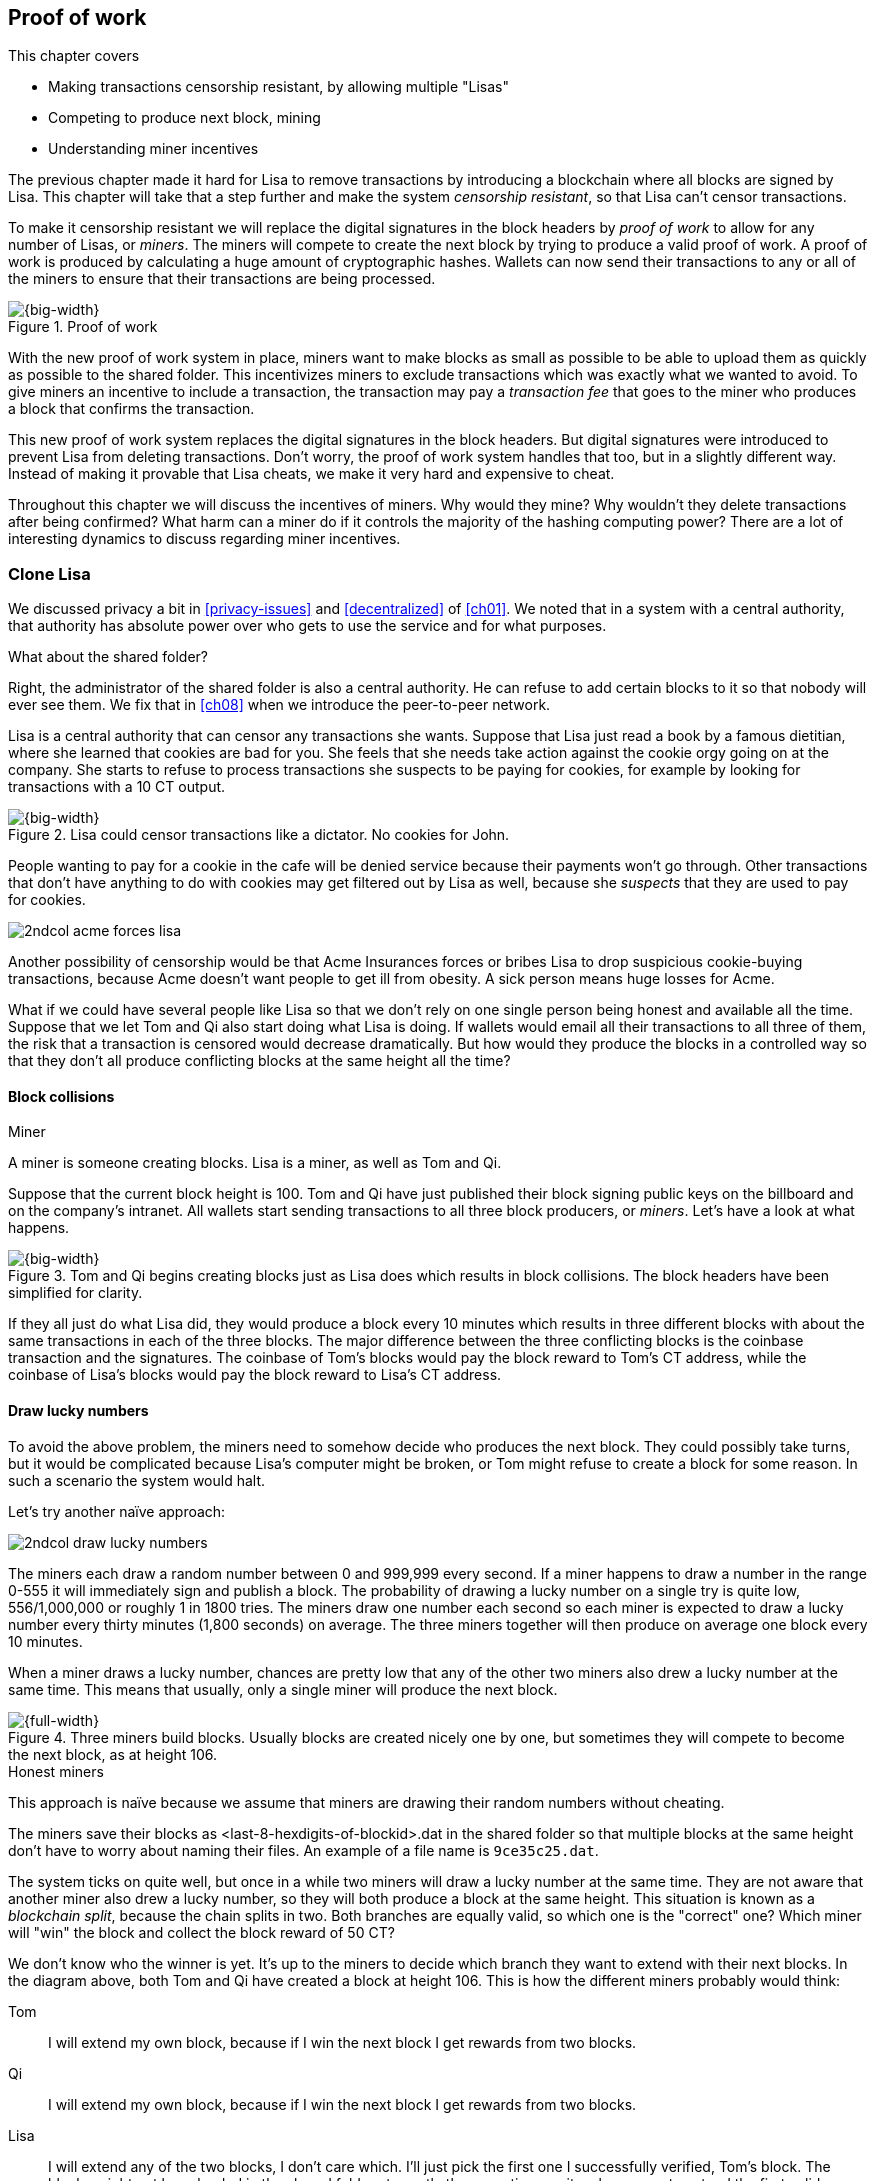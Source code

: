 [[ch07]]
== Proof of work
:imagedir: {baseimagedir}/ch07
This chapter covers

* Making transactions censorship resistant, by allowing multiple "Lisas"
* Competing to produce next block, mining
* Understanding miner incentives

The previous chapter made it hard for Lisa to remove transactions by
introducing a blockchain where all blocks are signed by Lisa. This
chapter will take that a step further and make the system _censorship
resistant_, so that Lisa can't censor transactions.

To make it censorship resistant we will replace the digital signatures
in the block headers by _proof of work_ to allow for any number of
Lisas, or _miners_. The miners will compete to create the next block
by trying to produce a valid proof of work. A proof of work is
produced by calculating a huge amount of cryptographic hashes. Wallets
can now send their transactions to any or all of the miners to ensure
that their transactions are being processed.

.Proof of work
image::{imagedir}/visual-toc-proof-of-work.svg[{big-width}]

With the new proof of work system in place, miners want to make blocks
as small as possible to be able to upload them as quickly as possible
to the shared folder. This incentivizes miners to exclude transactions
which was exactly what we wanted to avoid. To give miners an incentive
to include a transaction, the transaction may pay a _transaction fee_
that goes to the miner who produces a block that confirms the
transaction.

This new proof of work system replaces the digital signatures in the
block headers. But digital signatures were introduced to prevent Lisa
from deleting transactions. Don't worry, the proof of work system
handles that too, but in a slightly different way. Instead of making
it provable that Lisa cheats, we make it very hard and expensive to
cheat.

Throughout this chapter we will discuss the incentives of miners. Why
would they mine? Why wouldn't they delete transactions after being
confirmed? What harm can a miner do if it controls the majority of the
hashing computing power? There are a lot of interesting dynamics to
discuss regarding miner incentives.

=== Clone Lisa

We discussed privacy a bit in <<privacy-issues>> and <<decentralized>>
of <<ch01>>. We noted that in a system with a central authority, that
authority has absolute power over who gets to use the service and for
what purposes. 

[.gbinfo]
.What about the shared folder?
****
Right, the administrator of the shared folder is also a central
authority. He can refuse to add certain blocks to it so that nobody
will ever see them. We fix that in <<ch08>> when we introduce the
peer-to-peer network.
****

Lisa is a central authority that can censor any transactions she
wants. Suppose that Lisa just read a book by a famous dietitian, where
she learned that cookies are bad for you. She feels that she needs
take action against the cookie orgy going on at the company. She
starts to refuse to process transactions she suspects to be paying for
cookies, for example by looking for transactions with a 10 CT output.

.Lisa could censor transactions like a dictator. No cookies for John.
image::{imagedir}/censorship.svg[{big-width}]

People wanting to pay for a cookie in the cafe will be denied service
because their payments won't go through. Other transactions that don't
have anything to do with cookies may get filtered out by Lisa as well,
because she _suspects_ that they are used to pay for cookies.

****
image::{imagedir}/2ndcol-acme-forces-lisa.svg[]
****

Another possibility of censorship would be that Acme Insurances forces
or bribes Lisa to drop suspicious cookie-buying transactions, because
Acme doesn't want people to get ill from obesity. A sick person means
huge losses for Acme.

What if we could have several people like Lisa so that we don't rely
on one single person being honest and available all the time. Suppose
that we let Tom and Qi also start doing what Lisa is doing. If wallets
would email all their transactions to all three of them, the risk that
a transaction is censored would decrease dramatically. But how would
they produce the blocks in a controlled way so that they don't all
produce conflicting blocks at the same height all the time?

==== Block collisions

[.gbinfo]
.Miner
****
A miner is someone creating blocks. Lisa is a miner, as well as Tom
and Qi.
****

Suppose that the current block height is 100. Tom and Qi have just
published their block signing public keys on the billboard and on the
company's intranet. All wallets start sending transactions to all
three block producers, or _miners_. Let's have a look at what happens.

.Tom and Qi begins creating blocks just as Lisa does which results in block collisions. The block headers have been simplified for clarity.
image::{imagedir}/three-miners-collisions.svg[{big-width}]

If they all just do what Lisa did, they would produce a block every 10
minutes which results in three different blocks with about the same
transactions in each of the three blocks. The major difference between
the three conflicting blocks is the coinbase transaction and the
signatures. The coinbase of Tom's blocks would pay the block reward to
Tom's CT address, while the coinbase of Lisa's blocks would pay the
block reward to Lisa's CT address.

[[draw-lucky-numbers]]
==== Draw lucky numbers

To avoid the above problem, the miners need to somehow decide who
produces the next block. They could possibly take turns, but it would
be complicated because Lisa's computer might be broken, or Tom might
refuse to create a block for some reason. In such a scenario the
system would halt.

Let's try another naïve approach:

****
image::{imagedir}/2ndcol-draw-lucky-numbers.svg[]
****

The miners each draw a random number between 0 and 999,999 every
second. If a miner happens to draw a number in the range 0-555 it will
immediately sign and publish a block. The probability of drawing a
lucky number on a single try is quite low, 556/1,000,000 or roughly 1
in 1800 tries. The miners draw one number each second so each miner is
expected to draw a lucky number every thirty minutes (1,800 seconds)
on average. The three miners together will then produce on average one
block every 10 minutes.

When a miner draws a lucky number, chances are pretty low that any of
the other two miners also drew a lucky number at the same time. This
means that usually, only a single miner will produce the next block.

.Three miners build blocks. Usually blocks are created nicely one by one, but sometimes they will compete to become the next block, as at height 106.
[[three-miners-and-a-fork]]
image::{imagedir}/three-miners-and-a-fork.svg[{full-width}]

[.gbinfo]
.Honest miners
****
This approach is naïve because we assume that miners are drawing their
random numbers without cheating.
****

The miners save their blocks as <last-8-hexdigits-of-blockid>.dat in
the shared folder so that multiple blocks at the same height don't
have to worry about naming their files. An example of a file name is
`9ce35c25.dat`.

The system ticks on quite well, but once in a while two miners will
draw a lucky number at the same time. They are not aware that another
miner also drew a lucky number, so they will both produce a block at
the same height. This situation is known as a _blockchain split_,
because the chain splits in two. Both branches are equally valid, so
which one is the "correct" one? Which miner will "win" the block and
collect the block reward of 50 CT?

We don't know who the winner is yet. It's up to the miners to decide
which branch they want to extend with their next blocks. In the
diagram above, both Tom and Qi have created a block at
height 106. This is how the different miners probably would think:

Tom:: I will extend my own block, because if I win the next block I
get rewards from two blocks.
Qi:: I will extend my own block, because if I win the next block I
get rewards from two blocks.
Lisa:: I will extend any of the two blocks, I don't care which. I'll
just pick the first one I successfully verified, Tom's block. The
blocks might not have landed in the shared folder at exactly the same
time, so it makes sense to extend the first valid one seen.

When the miners have picked a block at height 106 to extend, they
build a new block at height 107 and start drawing numbers again. A
number of outcomes are possible from this situation, given that
everyone is honest:

===== Immediate resolution

In the simplest and most common case, exactly one miner is the first
to draw a lucky number. This time it's Lisa who's lucky:

image::{imagedir}/chain-fork-simple-resolution.svg[{full-width}]

Lisa extended Tom's block, so the branch Tom and Lisa were working on
just got one block longer. A general rule for this blockchain is that
the _longest_ chain is the correct chain. This will change a bit
further down this chapter, but for now we follow the longest chain.

Qi, who was trying to extend her branch, notices that the other branch
just got longer, because Lisa published a block for that branch. Qi
knows that everyone else will follow the longer branch. If she stays
on her short branch, she will probably never catch up and become
longer than the other branch. She's better off abandoning her short
branch and move over to the longer branch. Now everyone is working on
the same branch again and the tie is resolved.

When Qi switches over to the new branch, she will mark all
transactions of her old branch, that's not already in the new branch,
as pending. They become up for grabs for future blocks on the new
branch. Nodes maintain a pool of pending transactions, generally
called the _memory pool_, or _mempool_. To mark a transaction as
pending means to put it in the mempool.

[.gbinfo]
****
The UTXO set is built from a single chain. It cannot be built from
multiple branches simultaneously. Full nodes have to chose which
branch to follow.
****

Since Qi abandoned her branch, she also abandoned her block
reward. Her block will never be part of the longest chain, so she will
never be able to spend the block reward in her block. Only blocks on
the longest chain will have an affect on the UTXO set.

===== Delayed resolution

But what would happen if both Lisa and Qi happens to draw a lucky
number on the same second. That would mean that both branches will be
extended by one block each. We still don't know which one is the
correct branch. Miners will again pick sides and try to expend their
branch of choice.

.Both Lisa and Qi draws a lucky number at the same time. The situation is not resolved yet.
image::{imagedir}/chain-fork-of-depth-2.svg[{big-width}]

Let's say that Tom is the next to draw a lucky number. He builds the
next block on his branch which now becomes three blocks long. It
becomes longer than the other branch which is only two blocks long.

.Tom is the next lucky miner and he gets to extend "his" branch which will now become the longest branch.
image::{imagedir}/chain-fork-delayed-resolution.svg[{full-width}]

Every miner will acknowledge that by switching to Tom's branch and
move on from there. We finally have a winning branch. Again, Qi
happens to be the loser in this fight.

===== split of split

Say instead that Tom and Lisa both draw a lucky number at the same
time. Then they would both extend Tom's branch. The result will be a
split of the split:

.One of the branches experiences yet another split. This new split is resolved like the previous split.
image::{imagedir}/chain-fork-of-fork.svg[{big-width}]

We now have three branches. Qi's branch is probably abandoned, because
it is shorter than the two new branches; Lisa's branch and Tom's
branch. Now we have a new competition that will get resolved in the
same way as the first split. It will be resolved by

* immediately by the next block.
* delayed by two simultaneous blocks, one on each branch.
* a new split will be introduced on either of the two new branches.

[[probability-of-splits]]
==== Probability of splits

Eventually, one branch of a split will win. The likelihood that two
branches of length X happens next diminishes rapidly for increasing X.

////
N = Number of dice
S = number of sides on the die (1800)

P(chain splits on next block) =
P(two or more dice wins | some die wins) =
P(two or more dice wins)/P(some die wins)

P(two or more dice wins) = 1 - ((S-1)/S)^N^ - 3*(1/S)*((S-1)/S)^N-1^
P(some die wins) = 1-((S-1)/S)^N^
P(two or more dice wins)/P(some die wins) =
(1 - ((S-1)/S)^N^ - 3*(1/S)*((S-1)/S)^N-1^)/(1-((S-1)/S)^N^) =
(1 - (1799/1800)^3^ - 3*(1/1800)*(1799/1800)^2^)/(1-(1799/1800)^3^)=0.00055565843

Na = Number of branch A dice
Nb = Number of branch B dice

P(both branches are extended next time) =
P(both branches are extended | some branch is extended)

A = Both branches are extended
B = Some branch is extended

P(A) = P(branch A is extended)*P(branch B is extended)
 = (1-((S-1)/S)^Na^) * (1-((S-1)/S)^Nb^)

P(B) = 1-((S-1)/S)^Na+Nb^

P(A|B) = P(A ∩ B) / P(B) = P(A) / P(B)
 = (1-((S-1)/S)^Na^) * (1-((S-1)/S)^Nb^) / (1-((S-1)/S)^Na+Nb^) 

Na = 1
Nb = 2
S = 1800

P(A|B) = (1-((S-1)/S)^Na^) * (1-((S-1)/S)^Nb^) / (1-((S-1)/S)^Na+Nb^)
 = (1-(1799/1800)) * (1-(1799/1800)^2^) / (1-(1799/1800)^3^)
 = (1/1800)*(1-(1799/1800)^2^) / (1 - (1799/1800)^3^)
 = 0.00037047327
////

[.gbinfo]
.Scientific notation
****
5.6e-4 = 0.00056 +
2.1e-7 = 0.00000021

Xe-Y is shorthand for +
X * 10^-Y^

****

|===
| Branch length | Probability | Happens about every

| 1 | 5.6e-4 | two weeks

| 2 | 2.1e-7 | 90 years

| 3 | 7.6e-11 | 250,000 years

| 4 | 2.8e-14 | 700,000,000 years
|===

[.inbitcoin]
.Splits
****
[.movingtarget]

Splits in Bitcoin occurs less than once per month, and the trend is
that it becomes more rare over time due to more efficient verification
and transport mechanisms.
****

A split of branch length 1 is quite likely to happen, but a branch of
length 2 will probably not happen during Lisa's lifetime, she's 45. No
matter how long the splits are, eventually they will resolve with a
winner.

This seems like a nice scheme. But there are issues with it:

* You can cheat with lucky numbers. You can't prove that you actually
  did draw an honest lucky number.
* For every new miner, the system becomes more censorship resistant,
  but also more vulnerable to private key theft; More computers
  containing private keys means higher probability that a key gets
  stolen. A stolen block signing private key will give the thief
  access to create blocks by cheating with lucky numbers and collect
  rewards for herself.
* For each new miner, the risk that one of the miners cheats with
  lucky numbers increases.
* You can not just add new miners to the system. You need to lower the
  lucky number threshold as more miners are added to keep the 10
  minutes per block average, and the money issuance at the desired
  rate.

Clearly, this system will not be able to increase the number of miners
beyond a controlled group of highly trusted participants. We would get
a flood of blocks as miners start cheating, but we can't prove that
they are cheating. It's actually possible that they are just really,
really lucky.

=== Where were we?

****
image::{commonimagedir}/periscope.gif[]
****

This chapter is about _proof of work_. We haven't introduced that term
properly yet, but we will do that in the next section.

In our overview of Bitcoin in <<step-3-the-blockchain>>, we showed
that one miner takes the lead and decides what transactions go into
the next block and in what order. Bitcoin use proof of work to
decide who gets to take the lead.

.Proof of work is how we select a leader without a leader.
image::{imagedir}/periscope-proof-of-work.svg[{big-width}]

Proof of work makes it possible to randomly select a leader among all
miners without using a central authority. Pay close attention to this
chapter, because this is the essence of Bitcoin. This is what makes
Bitcoin truly _decentralized_. We want the system decentralized
because that is what makes the system censorship resistant. If the
system has a central authority, it means that transactions can be
censored.

Cloning Lisa was a first step towards decentralization, but it sucks,
because we trust miners to draw honest lucky numbers.

=== Force honest lucky numbers

What if we could force the miners to not cheat with lucky numbers? It
turns out that we can! We can make the miners perform huge amounts of
computations with their computers and have them prove that they have
performed the work. We can make them perform so much work that it
takes each of the three miners about 30 minutes on average to produce
a block, which will result in a 10 minute block interval, just as
before.

.The block signatures are replaced by proof of work.
image::{imagedir}/proof-of-work-overview.svg[{full-width}]

.Old style block
****
image::{imagedir}/2ndcol-old-style-block.svg[]
****

The trick is to replace the digital signatures in the block header
with _proof of work_. Suppose that Qi just published a block and the
cafe's full node wants to verify that it's valid. Besides verifying
the usual stuff like transactions and the merkle root, the full node
must verify that Qi's block includes a valid proof of work. The rule
is that the proof of work is valid if the block header hash, block id,
is less than or equal to an agreed upon target that's written in the
block header:

.The block id must be less than or equal to the target in the header. Otherwise the block is invalid.
image::{imagedir}/valid-pow-example.svg[{half-width}]

[.inbitcoin]
.Target in Bitcoin
****
Target is written in the block header as 4 bytes, `ABCD`, and the 32
byte target is calculated as `BCD` * 2^8*(`A`-3)^. That's `BCD` with
`A-3` zero bytes after it. It's this awkward because we must be able
to express a wide range of targets, 1-2^256, with only 32 bits. The
target in Qi's block is written as `1c926eb9`, meaning `926eb9` with
25 zero bytes after (`1c-3`=`19`, hex code for 25).
****

The nonce in this block header is `492781982`. This value is selected
by Qi using trial-and-error. The next section will explain how that
works.

To determine if a block's proof of work is valid, we compare the 256
bit block id to the 256 bit target written in the block header. In the
diagram above we have
////
Max target:
0x00ffff * 2**(8*(0x1d - 3)) = 0x00000000FFFF0000000000000000000000000000000000000000000000000000
Example target:
0x926eb9 * 2**(8*(0x1c - 3)) = 0x00000000926eb900000000000000000000000000000000000000000000000000
Example hash:
////

 block id: 000000003c773b99fd08c5b4d18f539d98056cf72e0a50c1b57c9bc429136e24
 target:   00000000926eb900000000000000000000000000000000000000000000000000

In this example the block id starts with `000000003...` while the
target starts with `000000009`. The block id is less than the target,
which means that this block's proof of work is valid.

The target is a number agreed upon by all full nodes and miners. This
target will change every now and then according to some common
rules. Such a change is called a _retarget_ and will be described
later in <<difficulty-adjustments>>. For now we can just regard it as
a fixed number that must be set in the block header.

==== Produce a valid proof of work

To create a new block, a miner must produce a valid proof of work for
the block before the block is considered valid. To make a valid proof
of work, the miner must create a block header hash that is less than
or equal to the target in the block header.

****
[options="header"]
|===
| Input | Hash
| Hello1! | 8264...6e64
| Hello2! | 493c...14f8
| Hello3! | 9048...0bae
| ... | ... 
|===
****

A block id is a double SHA256 of the block header. As we learned in
<<ch02>>, the only way to find a pre-image to a cryptographic hash
function is to try different inputs over and over until we
find one. The same goes here; the miner must try different block
headers until she finds a block header that hashes to a value less
than or equal to the target.

Let's go back in time an look at how Qi created her block above. She
created a block and set the target to `00000000926e…` and the nonce to
`0`. Then she tests whether the proof of work is valid:

.Qi tests if her block is valid by verifying the proof of work
image::{imagedir}/create-pow-example-1.svg[{half-width}]

She calculates the block id, by hashing her block header with double
SHA-256. In this case the block id is `aa9c614e7f50…`. This number is
bigger than the target:

 block id: aa9c614e7f5064ef11eedc51856cc7bfcdf71a1f2d319e56d4cc65bda939be79
 target:   00000000926eb900000000000000000000000000000000000000000000000000

The rule is that the block id must be less than or equal to the target
for the proof of work to be valid. She failed miserably.

[.inbitcoin]
.Nonce
****
The nonce is a 32 bit number, so there are "only" 2^32^=4294967296 possible different nonces to chose from.
****

This is where the nonce comes in. A nonce is just a silly number that
doesn't mean anything. It can be set to any value. Qi initially set
the nonce to `0`, but she could just as well have set it `123` or
`92178237`. The nonce is used to make a change in the block that will
affect the block id but without changing any real data like
transactions or previous block id.

Qi will now make a second attempt at making a valid proof of work. She
increases the nonce from `0` to `1` and tests the validity again:

.Qi increases the nonce and makes a second attempt at finding a valid proof of work. This also fails.
image::{imagedir}/create-pow-example-2.svg[{half-width}]

When Qi changes the block header by increasing the nonce, the block id
will change. This is because any tiny change in the header will result
in a completely different block id. This is the same property as
displayed in <<cryptographic_hashing>> when we changed the cat
picture:

.Changing the input of a cryptographic hash function will result in a completely different output.
image::{imagedir}/2ndcol-hashing-a-modified-cat.svg[{big-width}]

The new block id is `863c9bea5fd8…`. This is also bigger than the
target. Qi failed again. I'm sorry, but there is no way around
this. Qi must try once more. She increases the nonce from `1` to `2`
and tests again:

.Qi's third attempt at finding a valid proof of work. Failed again.
image::{imagedir}/create-pow-example-3.svg[{half-width}]

The result is the same: Miserable failure. The block id was
`005ce22db5aa…` this time, which is still bigger than the target.

She repeats this over and over. For example her 227,299,125th try:

.Qi's try with nonce 227,299,124. Close but no cigar!
image::{imagedir}/create-pow-example-4.svg[{half-width}]

This was really close, but close doesn't help. She has to keep trying:

.Qi keeps on working.
image::{imagedir}/create-pow-example-5.svg[{half-width}]

Until finally

.The nonce 492781982 is a winner!
image::{imagedir}/create-pow-example-6.svg[{half-width}]

The nonce 492,781,982 results in a block id `000000003c77…`. She
compares this to the target:

 block id:
 000000003c773b99fd08c5b4d18f539d98056cf72e0a50c1b57c9bc429136e24
 target:
 00000000926eb900000000000000000000000000000000000000000000000000

Wow, this block id is less than the target! Qi has performed a great
deal of work to find a nonce that results in a block id less than the
target. She has created a block with a valid proof of work. Great, now
she will publish the block to the shared folder.

It's important to realize that all miners build their own unique
blocks. For example, Tom is working on his own block concurrently with
Qi (and Lisa), but his set of transactions is different than Qi's,
because his coinbase transaction pays the block reward to himself,
while Qi's coinbase transaction pays the block reward to Qi. This
difference will cause the merkle roots in their respective block
headers to differ. So if Tom sets Qi's winning nonce `492781982` on
his own block, he most probably won't meet the target. Other things
that probably differ between their blocks could be the ordering of
transactions, or the timestamp.

==== Why is this good?

Anyone can pick the block up from the shared folder and verify that
the rule is met; The block id is less than or equal to the agreed
target. The verification of a block is now slightly different than
before:

.Block verification has changed. The verifier doesn't need anything from outside the block anymore.
image::{imagedir}/verify-block-then-and-now.svg[{big-width}]

[.gbinfo]
.Blocks are self-contained
****
We don't need anything from outside the blockchain to verify the
block. Can you smell the fragrance of self-empowerment?
****

The difference from verifying a digitally signed block is that the
full node verifies that the block producer has provided a valid proof
of work instead of a valid digital signature.

[role="important"]
With proof of work, we don't need anything other than the
block itself to determine if the block is valid. We used to need stuff
from outside the blockchain, the miner's public key from the bulletin
board. This is a major leap forward towards decentralization. There
are no longer any central sources for public keys that can be
manipulated.

==== Comparing with lucky numbers

The blockchain will grow in the same way as before, but the drawing of
lucky numbers is replaced by hashing the block header.

.The blockchain works just as when lucky numbers were used.
image::{imagedir}/three-miners-proof-of-work.svg[{full-width}]

[.gbinfo]
****
0.02 microseconds is just an example of how long a "try" can take. It
will vary from miner to miner. More on that in
<<miners-have-to-move-out>> and <<difficulty-adjustments>>.
****

Instead of drawing a random number each second the miners draw a
number about every 0.02 microsecond through cryptographic hashing. At
the same time the lucky number limit, or target, is set to the 256 bit
number `00000000926e…`=926eb9*2^200^ instead of just `555`.

.Comparing the lucky number system with the proof of work system.
|===
| Idea | target | possible values | draw every | average block time | Best chain in a split

| Lucky numbers | `555` | `1000000` | second | 10 minutes | Longest chain
| Proof of work | 926eb9*2^200^ | `2^256^` | 0.02 microsecond | 10 minutes | Most work chain
|===

[.gbinfo]
.Strongest chain
****
Strongest chain is the chain with the most accumulated proof of work.
****

A subtle but important difference is that with proof of work it is the
chain with the *most accumulated proof of work* that is considered the
best branch to follow. In the lucky numbers case, nodes simply
followed the longest chain. The accumulated proof of work for a
blockchain is the sum of the _difficulties_ of each block in the
chain.

The difficulty of a block is a measurement of how many times harder it
is to find a valid proof of work for that block compared to finding
it for the genesis block.

More exactly, the _difficulty of block B_ is calculated as

[stem]
++++
\frac{target\ of\ the\ genesis\ block}{target\ of\ B}=\frac{(2^{16}-1)*256^{26}}{target\ of\ B}
++++

The target of the genesis block is divided by the target of B, which
makes the difficulty of the genesis block exactly 1.

The gist of this is that the higher the target of a block, the lower
the difficulty of that block, and the lower the target, the higher the
difficulty. So, we sum all blocks' difficulties in the blockchain to
get the chain's accumulated proof of work.

From now on we will refer to the branch with most accumulated work as
the _strongest branch_, or _strongest chain_. Another commonly used
term is _best chain_. The distinction between longest and strongest
chain will become important in <<strength-length>> when we have
introduced _difficulty adjustments_.

==== What if we run out of nonces?

The nonce is a 32 bit number. This is pretty small. In case a miner
has tried all 4294967296 possible numbers without success, she has to
do something else to change the block header. Otherwise she will redo
the exact same tries she has already made. There are several options
to make a change:

.The block header can be changed in different ways
image::{imagedir}/change-header.svg[{half-width}]

1. Change the timestamp slightly
2. Add, remove or rearrange transactions
3. Modify the coinbase transaction

Changing the timestamp is straight forward, just add a second to the
timestamp and the header will be different. If one of the other two
options are used, the merkle root will have to be recalculated because
the transaction data is changed. When the merkle root has been
updated, the header has changed.

Once any of these changes have been made to the block, the header will
have changed so that the nonce can be reset to `0` and the miner can
begin hashing again.

[[miners-have-to-move-out]]
=== Miners have to move out

The company thinks the proof of work system is nice and all, but they
don't want to pay for the electricity needed to perform all this
work. Since computers run on electricity, the more calculations the
computer makes, the more electricity it needs.

They decide that miners must run their mining software elsewhere, for
example in their own homes. This is fair. After all, they are rewarded
with 50 cookie tokens for each block they find. The electricity cost
for them to produce a block is less than the value of 50 CT. The
current market value of 50 CT is 5 cookies in the cafe, and each CT is
currently traded at about 20¢. Each block gives a miner about $10
worth of cookie tokens, which is not bad given that they produce about
48 blocks each per day as it is now.

Let's have a quick look at the _hashrate_ of our three
miners. Hashrate is a measurement of how many hashes (tries) you can
perform per second:

|===
| Miner | Hashrate [Million hashes/s] | Expected blocks per day

| Lisa | 100 | 48
| Tom | 100 | 48
| Qi | 100 | 48

s| Total s| 300 s| 144 
|===

This system will produce about 144 blocks per day, which is one block
per 10 minutes on average.

==== More hashrate is added

A very interesting aspect of this system is that _anyone_ can become a
miner without asking anyone for permission. They can just setup a
computer at home and start building blocks. Blocks are no longer tied
to a person, but to an amount of computing work.

Lisa adds to her hashrate:: Lisa finds this mining business at home
lucrative. She decides to add another similar computer to her home,
which effectively doubles her hashrate.

Rashid becomes a miner:: Rashid also wants to join the mining
business. He also sets up a computer at home that competes for new
blocks. His computer is slightly faster than the competitors', so he
expects to produce more blocks per day than for example Qi.

After Lisa's and Rashid's added hashrate, the total hashrate in the
cookie token system has increased significantly. Now we have

[role="inbitcoin movingtarget"]
.Total hashrate of Bitcoin
****
As of writing, the total hashrate of Bitcoin is about 50
Exahash/s. That's 50*10^18^ hash/s.
****

|===
| Miner | Hashrate [Millions hashes/s] | Expected blocks per day

| Lisa | 200 | 96
| Tom | 100 | 48
| Qi | 100 | 48
| Rashid | 150 | 72

s| Total s| 550 s| 264
|===

Look we are producing more blocks per day than we designed for! We
want 144 blocks per day, and 264 is significantly more than that. Our
_block rate_ is too high, almost double the desired rate.

==== Problems with high block rate

===== Too fast money creation

****
image::{imagedir}/money-supply.png[]
****

Do you remember the planned money supply curve from <<ch02>>? The plan
was to issue half of the money supply, 10.5 million CT, during the
first four years. Then during the next four years issue half of that,
5.25 million CT, and so on until the issuance rounds down to 0. This
whole process would take about 131 years.

Now since Lisa beefed up her mining and Rashid added his mining
computer, the issuance is too fast. With this high block rate, it
would take only about half the time until all coins are created.

This means that the increase rate in money supply is 264/144=1.8 times
the desired supply increase rate.

===== More splits

Splits happen naturally every now and then. But when the block rate
increases the risk of natural splits increases. Imagine if three
thousand people would start mining in their basements. It would
increase the block rate by 1,000 times. Each and every second several
miners would find a valid proof of work and publish a block. We would
get splits on almost every block height. This makes transactions in
recent blocks less reliable, because those blocks can more easily
become split off from the main chain if they happens to appear only in
non-strongest branches.

It would also be problematic from a security perspective, because if
there are two branches with about 50% of the total hashrate on each
branch, the security of the individual branches are cut in half. We
will discuss blockchain security further in <<security>>.

==== What's fixed?

We have fixed the hard problem of forcing "honest lucky numbers" in an
interesting way. Let's see what issues from <<probability-of-splits>>
we have left:

* [line-through]#You can cheat with lucky numbers. You can’t prove
  that you actually did draw an honest lucky number.#

* [line-through]#For every new miner, the system becomes more
  censorship resistant, but also more vulnerable to private key
  theft. A stolen block signing private key will give the thief access
  to create blocks by cheating with lucky numbers and collect rewards
  for herself.#

* [line-through]#For each new miner, the risk that one of the miners
  cheats with lucky numbers increases.#

* You can not just add new miners to the system. You need to lower the
  lucky number threshold as more miners are added to keep the 10
  minutes per block average, and the money issuance at the desired
  rate.

There is only one problem left in the list. We will fix that in the
next section.

[[difficulty-adjustments]]
=== Difficulty adjustments

Now that we have added more miners and more hashrate to the system,
the block rate has increased. This is because the miners collectively
makes more tries per second than before, which will result in more
blocks being produced per hour.

The target in the block header is agreed upon by everyone. But not
because they had a meeting where they decided what target to use. The
target is _recalculated_ after every 2016 blocks. This period of 2016
blocks is called a _retarget period_. Remember that each block
contains a coinbase transaction that creates 50 new cookie tokens. We
want one block per 10 minutes on average, to keep the pace of newly
minted cookie tokens at the desired rate. That's two weeks for 2016
blocks.

[role="important"]

If the last retarget period was more than 2 weeks long, the target
must be increased to increase the probability that a block header hash
will meet the target. We make it less difficult. If the retarget
period was less than 2 weeks long, the target must be decreased to
decrease the probability of meeting the target. We increase the
difficulty.

The new target, stem:[N], is calculated as stem:[N=O*F], where
stem:[O] is the old target and stem:[F] is a target change factor that
depends on the last retarget period as follows:

.Adjusting the target based on the last 2016 blocks. The goal is 2016 blocks in two weeks.
image::{imagedir}/retarget.svg[{big-width}]

Generally, the new target, stem:[N], is calculated from stem:[O] and
the duration, stem:[T], of the last retarget period as:

[stem]
++++
N=
O*\left\{
\begin{array}{ll}
\frac{1}{4} & \mbox{if } T \lt 0.5 \\
\frac{T}{2} & \mbox{if } 0.5 \leq T \leq 8 \\
4 & \mbox{if } 8 \lt T
\end{array}
\right.
++++

The target cannot change more than by a factor 4 or less than by a
factor 1/4 to protect against certain double spend attacks against
full nodes. The interested reader can read about it on
<<web-target-change>>.

[[timestamp-rules]]
==== Rules for timestamps

[.gbinfo]
****
Timestamps are also used by some bells and whistles in
transactions. More about that in <<ch09>>.
****

The block header contains a timestamp. Timestamps are important
because we want the system to automatically adjust the target without
human intervention so that we produce on average one block per 10
minutes. The block creation rate is important because we want a
predictable issuance of new cookie tokens.

The miner creating a block sets the timestamp to the current time
before producing a proof of work. But since different full nodes run
on different computers, their clocks may not be in perfect
sync.

Suppose that Lisa produces a block with timestamp 2017-08-13 07:33:21
UTC and publishes it on the shared folder. And then Tom produces the
next block, but Tom's clock is behind Lisa's clock.

Tom produces a block with an earlier timestamp than the previous
block. This is not a problem as long as the timestamps don't differ
too much. There are a few rules that the timestamp must obey. Suppose
that the cafe's full node are about to verify Tom's block.

.Two blocks are mined with decreasing timestamps. That's OK.
image::{imagedir}/timestamps-diff.svg[{full-width}]

* The timestamp must be strictly later than the _median_ of the
  previous 11 timestamps. This median is commonly referred to as
  _median time past_ of the block..
* The timestamp must be at most two hours in the future according to
  the cafe's clock.

These rules ensure that no one manipulates the timestamps of their
blocks to influence the next target calculation. Imagine if the last
block before the retarget had a timestamp 6 weeks after the current
actual time. That would cause the next target to increase by a factor
4:

.A bad miner manipulates the last timestamp of the 2016 blocks before a retarget. H is the first block height of a retarget period. The new target will increase by a factor of 4.
|===
| Block height | Timestamp (ignoring seconds) | Elapsed timestamp time

| H      | 2017-07-31 06:31 | 0
| H+1    | 2017-07-31 06:42 | 11:17
| ...    | ... | ...
| H+2013 | 2017-08-14 07:22 | 2 weeks and 51 min
| H+2014 | 2017-08-14 07:33 | 2 weeks and 1h 2min
| H+2015 | *2017-09-25 08:51* | *8 weeks* and 2h 20 min
|===

The last timestamp is 6 weeks later than the block was actually
mined. This block will be rejected by all full nodes because it
violates the timestamp rules. Someone wants to manipulate the
target. If this block would have been accepted, the next target would
be 4 times bigger than the current target, making it 4 times easier to
find a valid proof of work. This kind of misbehavior is prohibited by
the timestamp rules above. Since you can't lie more than two hours
with your timestamp the next target cannot be manipulated more than
marginally.

[[strength-length]]
==== Chain strength vs chain length

Let's get back to the discussion on chain strength and why it's
important not to merely look at chain length. From an intuitive
perspective it seems reasonable that the harder it is to rewrite the
chain's history, the better, and therefore we should follow the
strongest chain. But when do the strongest and longest chain actually
differ?

They can differ because of several reasons:

1. Natural split close before a retarget.
2. Accidental splits due to incompatible software versions.
3. Deliberate splits as an attack against the honest chain.

We will only show option 1 here. Suppose that a natural split occurs:

.A natural split with differing timestamps between the branches will cause one branch to become stronger than the other in case of a retarget.
image::{imagedir}/strength-length.svg[{big-width}]

.Timestamps
****
Timestamps must not be more than 2 hours ahead of the clock on the
wall.
****

This is an unlikely scenario, but we need to consider it because it
will probably happen, at least in Bitcoin. A split happens right
before a retarget, and the two blocks' timestamps differ by four
hours. Next, two new blocks are produced at the same time, one on each
branch. These new blocks have been retargeted based on different
histories. The last timestamps in the respective retarget periods
differ by four hours, which causes the new targets to be
different. Recall the retarget formula:

[stem]
++++
N=
O*\left\{
\begin{array}{ll}
\frac{1}{4} & \mbox{if } T \lt 0.5 \\
\frac{T}{2} & \mbox{if } 0.5 \leq T \leq 8 \\
4 & \mbox{if } 8 \lt T
\end{array}
\right.
++++

Since the new targets are different, it means that the new difficulty
of the last block on each branch is different, which means that the
chain strength differs, because the branches now have different
accumulated proof of work.

[[security]]
=== What harm can miners do?

In <<ch06>>, we made sure that Lisa couldn't undo transactions without
revealing her fraud attempt. We did this by requiring Lisa to
digitally sign blocks so that anyone can verify that Lisa has approved
a block. If she later signs a competing block on the same height that
replaces her own transaction with a transaction paying to herself
instead, everyone will notice and hold her accountable.

Now we have a different situation. Lisa doesn't sign her blocks
anymore. The blocks are anonymous, there's nothing that ties Lisa to a
certain block. Doesn't that mean that she can double spend again?

Well, if she's very lucky.

==== Successful double spend

Suppose that Lisa is about to pay for a cookie in the cafe. But at the
time she pays she also prepares a double spend transaction:

.Lisa creates two transactions that spend one common output. She pays a 0.5 CT in transaction fee.
image::{imagedir}/double-spend-transaction.svg[{big-width}]

C is the transaction to the cafe. L is Lisa's double spend transaction
that she is going to snatch back her money with. Both these
transactions are perfectly valid on their own, but both cannot be
valid at the same time because they both spend a common output. An
output can only be spent once.

Lisa sends the honest payment, C, to all miners. While other miners
try to add her honest transaction into a block and create a valid
proof of work, Lisa secretly puts the double spend transaction, L,
into a secret block of her own and starts working on that block.

.Lisa pulls off a double spend attack - and succeeds in spite of her small hashrate.
image::{imagedir}/double-spend-attack-success.svg[{full-width}]

Lisa's goal is to secretly find valid proof of work for her fraud
branch, containing L, that exceeds the proof of work of the honest
chain. If she succeeds, she publishes all blocks in her branch and all
miners would switch over to her branch and start working to extend her
branch instead. For simplicity let's assume this all happens without
any retargets (difficulty adjustments) happening, we are in the middle
of a retarget period. This means that all blocks have the same target
(or difficulty), so we can strictly look at branch length instead of
branch strength (accumulated proof of work).

We have a bunch of miners trying to confirm Lisa's honest transaction,
C, while Lisa is working to find a valid proof of work for her block with the double
spend transaction, L. The cafe is waiting for a valid transaction before
they hand out the cookie.

[.inbitcoin]
****
It's not strictly necessary for a miner to always mine on the first
seen block. But the most widely used Bitcoin software, Bitcoin Core, follows the
first seen block.
****

Eventually, the honest transaction will get confirmed on the honest
chain. The cafe sees that block, verifies it and gives the cookie to
Lisa. Lisa eats it. While Lisa swallows the last crumb, her computer
happens to find a valid proof of work for her block. She doesn't
publish her block yet, because it will not help her. Miners are
already mining on the honest branch because that's where they first
saw a block at this height.

The combined hashrate of all miners on the honest chain is 350
Mhash/s while Lisa only have 200 Mhash/s. This means that the honest
chain should be able to find blocks more often than Lisa.

But everyone gets lucky once in a while. Lisa is lucky to find yet
another block on her fraud branch. Now Lisa has two blocks on her
branch while the honest branch is only one block long. Lisa has more
total proof of work on her chain than the honest miners have on their
branch. Lisa publishes her two blocks to the shared folder.

Other miners will see those two blocks and see that Lisa's branch has
more proof of work than the honest branch and switch over to Lisa's
branch. Note that the miners that switch over to Lisa's branch cannot
see that a crime is being committed, they will neutrally jump to the
strongest valid chain.

The result of this is that the transaction to the cafe, marked C in
the diagram above is effectively undone. It is no longer part of the
chain with most proof of work. The cafe has lost the 10 CT they
thought they had when they gave the cookie to Lisa.

From this point forward, new blocks will extend Lisa's branch and
things will continue normally. The block with transaction C will
become stale.

==== Protect against double spend attacks

Though the odds are against Lisa, she _could_ get lucky and succeed in
a double spend attack, as in the previous example. Trying to pull off
a double spend of 10 CT is not economically feasible from Lisa's
perspective. She risks spending lots of electricity and having her own
blocks stale if she doesn't succeed. That would mean that she loses
out on the rewards from those stale blocks.

But what if she tried to double spend a larger amount than 10 CT? Say
100,000 CT?  Then it would be more worth it for Lisa to try to double
spend. Just imagine if she could buy the whole cafe and pull off a
double spend attack. Then she would have a cafe and still have her
100,000 CT.

The cafe owner is willing to sell the cafe for 100,000 CT to Lisa. But
the cafe is of course aware of double spend attacks. Therefore, the
cafe owner says to Lisa that for this high amount of money, he will
give her the cafe after 6 confirmations.

What does this mean? Lisa must pay the cafe owner 100,000 CT and then
wait until the transaction is included in a block and 5 more blocks
has been built after that block. Only then will the cafe owner hand
over the cafe to Lisa.

In order to pull off a double spend attack, Lisa must build an
alternate branch in secret, just like in her previous attack, while
the cafe awaits 6 confirmations. When the cafe has seen 6
confirmations and given the cafe to Lisa, she must at some point
upload a stronger double spend branch to the shared folder. This means
that Lisa must be lucky for a longer period of time than in the
previous example.

Let's see how it goes:

.Lisa tries to double spend a transaction with 6 confirmations. She fails.
image::{imagedir}/double-spend-attack-fail.svg[{full-width}]

The outcome is the expected. Lisa couldn't produce more blocks than
the honest chain in the long run. She gave up at 7-4.

The sequence of events in this example is:

[%autowidth,role="widetable"]
|===
| Event | Score (C - L) | Comment

| 1, 2 | 0-0 | Lisa starts mining on her secret branch containing her
double spend transaction. She also sends out a payment to the honest
miners.
| 3 | 0-1 | Lisa finds a block, but keeps it secret; She doesn't want
  the cafe to notice that there's a double spend attack going on.
| 4 | 1-1 | The honest payment, C, gets its first confirmation. The
  cafe will wait for 5 more blocks before deal.
| 5, 6, 7, 8, 9 | 5-4 | Lisa keeps up OK, but she is one block behind
  and must create 2 blocks more than the cafe to succeed.
| 10 | 6-4 | The honest transaction has 6 confirmations. Lisa gets the
  cafe. Deed of transfer signed. Lisa keeps trying to catch up.
| 11 | 7-4 | Lisa thinks this sucks. The probability of creating four
  blocks more than the honest chain in the future is tiny.
|===

Lisa gave up for several reasons:

1. She realizes that she doesn't have enough hashrate to catch up and
surpass the honest chain. At any moment the probability that Lisa
finds the next block is 200/550=0.36. This means that the probability
that the honest miners finds the next block is 1-0.36=0.64. Blocks are
going to be found much faster on the honest chain.
2. For each minute she keeps trying, her computer consumes electricity
that costs money. If she doesn't succeed in her double spend attempt,
the electricity cost will have been in vain.
3. For each block she mines on her own chain, she will lose the block
reward of 50 CT if she fails.

[.inbitcoin]
.Confirmations
****
With 6 confirmations, you can be pretty sure no one will double spend
attack you. But the higher the transaction value, the more
economically feasible it is to make a double spend attempt.
****

The key here was that the cafe demanded 6 confirmations. The more
confirmations needed, the harder it is for Lisa to build a stronger
branch than the honest miners. She needs to have more luck.

When the cafe got their 6 confirmations, Lisa was two blocks
behind. She would need to grow faster than the honest chain and become
one block longer than the honest chain. Her chances are pretty
small. The more blocks she has to catch up with, the smaller the
chances:

.Probability that an attacker catches up. From the attacker's perspective.
[id="probability-table",cols="7*^"]
|===
.2+h| Catch up blocks (z) 6+h| Probability, q~z~, she *ever* catches up if she has q% of hashrate
h|       1%     h| 10%     h| 18% (Tom) h| 36% (Lisa) h| 45% h| 50%

|   1 | 0.010101 | 0.111111 | 0.219512 | 0.562500 | 0.818182 | 1.000000 
|   2 | 0.000102 | 0.012346 | 0.048186 | 0.316406 | 0.669421 | 1.000000 
|   3 |  1.0e-06 | 0.001372 | *0.010577* | 0.177979 | 0.547708 | 1.000000 
|   4 |  1.0e-08 | 0.000152 | 0.002322 | *0.100113* | 0.448125 | 1.000000 
|   5 |  1.1e-10 | 0.000017 | 0.000510 | 0.056314 | 0.366648 | 1.000000 
|   6 |  1.1e-12 |  1.9e-06 | 0.000112 | 0.031676 | 0.299985 | 1.000000 
|  10 |  1.1e-20 |  2.9e-10 |  2.6e-07 | 0.003171 | 0.134431 | 1.000000 
|===

The probability, q~z~, is calculated as

[stem] 
++++
q=attacker's\ hashrate \\
p=honest\ hashrate \\
z=blocks\ to\ catch\ up \\
q_{z}=
\left\{
\begin{array}{ll}
1 & \mbox{if } p \leq q \\
(\frac{q}{p})^z & \mbox{if } q \gt p \\
\end{array}
\right.
++++

Look at the column for 36% hashrate, which is what Lisa has. When she
is three blocks behind, she must produce four blocks more than the
honest miners in the future. This gives her a chance of about 0.10 to
ever succeed in this double spend - if she is prepared to try
indefinitely. She probably doesn't want to keep trying forever, which
gives her a slightly smaller probability of succeeding.

===== Tom tries to double spend too

Imagine if Tom would be attempting a double spend instead of
Lisa. He's only got half of Lisa's hashrate, 100 Mhash/s.

.Tom attempts to double spend with 18% hashrate and gives up. He's actually lucky finding two blocks in about the same time the honest miners finds three.
image::{imagedir}/double-spend-attack-tom-fail.svg[{full-width}]

Tom's chances are smaller than Lisa's. He's getting a bit lucky and
finds two blocks early, but after falling 2 blocks behind the honest
miners, he thinks his chances are too small and gives up. Having to
produce three more blocks than the honest miners at a probability of
about 0.011 (z=3) is a terrible thought.

Tom is a smart guy and knows not to try this. He understands that he's
far better off securing the blockchain along with everybody else and
get his fair share of the rewards, than trying to defeat it. After
all, with 18% of the hashrate he gets almost a fifth of all block
rewards. That's more than 50 CT per hour. After 2,000 hours, or 12
weeks, he would have made 100,000 honest cookie tokens, instead of
trying to steal them.

===== Tom and Lisa colludes to double spend

Tom and Lisa have 300 Mhash/s together. They control more than 50%
(54.5%) of the total hashrate.

.Hashrate distribution. Two miners can collude to control a majority of the hashrate.
image::{imagedir}/chart-hashrate-distribution-then.png[{half-width}]

If they cooperate in a double spend attack and if they are willing to
try indefinitely, their chances are 100% to succeed, see
<<probability-table>> above. If they are only willing to try for say
50 blocks, the chances are still very close to 100%.

This scary scenario means that Tom and Lisa can rewrite history at
will.  They run faster than all the combined hashrate of the honest
miners. They can create a branch from any block in the blockchain
history and work their way up to the honest chain tip and
surpass it. Then all miners will move over to Tom's and Lisa's
branch. Note that they still cannot steal anyone's money in the
blockchain, but they can make as many double spends they want.

Let's play with the idea that Tom and Lisa starts double spending. For
example, they buy the cafe and double spend the transaction, so that
they end up with both the cafe and 100,000 CT. Every now and then
people will notice that the blockchain history is changed. 6
confirmation transactions used to be very reliable, but now they can't
be trusted anymore. What would happen to the cookie token value if the
blockchain will become less reliable? And what happens to the value of
cookie tokens when people will hear about the double spending attacks
going on?

Panic! People don't want anything to do with this unreliable insecure
cookie token system anymore. Many people will sell all their cookie
tokens on the cookie token marketplace outside the cafe. The problem
is that there are not many buyers. What happens with the dollar price
of cookie tokens when the demand is low and supply is high? Price
tanks.

What happens when the price tanks? More panic! More people want to
sell which leads to even bigger price drops.

Tom's, Lisa's and all other miner's mining business is getting less
profitable, because the value of their block rewards are so low that
they can't sell their cookie tokens to get enough dollars to pay their
electricity bill. They need to shut down their mining business because
they mine at a net loss.

Tom and Lisa should think twice before starting to attack the system,
even though they can. Just the fact the there are two miners that
together control more than 50% of the total hashrate could be enough
to trigger a price drop, because people get nervous about _mining
centralization_, meaning that a few people controls a large portion of
the total hashrate. They don't even have to attack the system to make
cookie tokens less valuable.

[[mitigating-miner-centralization]]
===== Mitigating miner centralization

What can people do to counter Tom's and Lisa's power? They can start
their own miners at home. Let's say that five more people join in the
mining business, and each adds a computer with 150 Mhash/s. Now we
have a whole new situation.

[role="inbitcoin movingtarget"]
.Bitcoin's hashrate distribution
****
As of writing, Bitcoin's 50 Exahash/s are distributed as follows
(source: blockchain.info):

image::{imagedir}/chart-hashrate-distribution-bitcoin.png[]

This constantly changes, but it should give you an idea of how it can
look in the real world.
****

.New hashrate distribution. It's much harder to get control over a majority of the hashrate.
image::{imagedir}/chart-hashrate-distribution-now.png[{half-width}]

The total hashrate increases from 550 Mhash/s to 1300 Mhash/s. The
biggest miner, Lisa with 200 Mhash/s, now only has about 15% of the
total hashrate. At least five miners must collude to control a
majority of the hashrate, because the biggest four miners control
49.9%.

The incentives for people to start mining are strong. They have cookie
tokens and they want the system strong to protect their money from
panic price drops due to miner centralization.

We should also note that as more miners join the race, the rewards per
miner will decrease. At some point, some miner, probably an
inefficient miner, will find that it is not worth to mine anymore and
close down its mining computers. The market will push out the
inefficient miners in favor of the efficient miners.

[[transaction-fees]]
=== Transaction fees

We have put in place a system with multiple miners that each produce
blocks independently of each other. This is a massive gain in
censorship resistance. All miners must collude to be able to hinder
transactions from entering the blockchain. A single miner or a portion
of the miners will only be able to make a transaction take longer to
confirm, but eventually one of the non-censoring miners will find a
valid proof of work for a block that contains the transaction and
publish that block.

All good. But there are two problems with this:

* Bigger blocks are slower
* Block size is limited

These two properties have some implications on miners' transaction
selection. We will start with the first of these two and then discuss
what effect the block size limit will have.

==== Bigger blocks are slower

Suppose that Lisa and Tom finds valid proof of work for their
respective blocks at the same time. Lisa's block is 200kB bytes and
contains 400 transactions, while Tom's block is 100kB and contains 200
transactions. They both want their own block to become part of the
strongest chain, but only one of them can take that place. They start
uploading their respective blocks to the shared folder at the exact
same time.

.Lisa and Tom compete to get Qi and the other miners to mine on top of their block. Tom wins this race because his block was smaller.
image::{imagedir}/block-size-matters.svg[{full-width}]

Tom's block is smaller than Lisa's. That means that Tom will upload
his block to the shared folder faster than Lisa uploads her block. It
will also be faster for Qi to download Tom's block than it will be to
download Lisa's block. Finally, Qi has to verify blocks she downloads
before building upon them. A smaller block will typically be faster to
verify than a big block, so Tom's block is also faster to verify than
Lisa's block.

The result of this is that Qi will, at time T, select Tom's block as
the current best chain tip and start mining on top of Tom's
block. Lisa's block doesn't really exist for Qi at time T, because Qi
has not verified it yet. She is still downloading Lisa's block from
the shared folder.

When Lisa's block is finally verified by Qi at time L, Qi has already
decided to go for Tom's block and Lisa's block will just be stored in
case of future chain reorganizations.

Miners have a clear incentive to keep their blocks small. For each
extra transaction they add to their blocks, they lose a little
competitiveness in the block race.

==== But wasn't this about transactions fees?

This is where transaction fees come in. If the miner could get a
little extra paid for each transaction it adds to its block, it would
compensate for the loss of competitiveness.

People making payments are keen on having their transactions confirmed
in the blockchain. Wouldn't it be great if John could reserve a little
money in his transaction for the miner that includes his transaction?
That way, the payer can compensate the miner for the loss of
competitiveness.

If we just use the transactions a little differently, we can offer
this feature. Let's say that John wants to buy a cookie. To give
miners an incentive to include his transaction he decides to add a
transaction fee. He constructs his transaction as follows:

.John includes a transaction fee that the miner who mines a block with his transaction gets.
image::{imagedir}/transaction-fee.svg[{full-width}]

When John created a similar transaction in <<ch05>>, the sum of the
inputs was equal to the sum of the outputs. He didn't pay any
transaction fee.

.Half a CT?
[.gbinfo]
****
Cookie tokens and bitcoins can be split into tiny fractions. The
smallest Bitcoin unit possible is a satoshi, 1 sat = 10^-8^ bitcoin.
****

This time John wants to add a small transaction fee to his
transaction. He spends two inputs, totaling 13 CT, and adds an output
of 10 CT to the cafe and a change output of 2.5 CT to himself. He then
signs the transaction just as he always does and sends it to all
miners.

Lisa, the miner, receives this transaction from John. She notices that
there is a transaction fee of 0.5 CT in it. She wants that fee and
decides that the transaction fee compensates more than enough for the
small incremental risk of losing the block race due to including the
transaction.

[role="important"]
John can tune the incentive for miners to include his
transaction. If it's really important to him that the transaction is
confirmed in one of the next few blocks, he should pay a relatively
high fee. If there's no hurry, he can pay a very low fee, but he needs
to be cautious. If he pays a too small fee, no miner will be willing
to confirm his transaction.

We will talk more about fees in <<ch09>>, and how you can change the
fee of a transaction if it gets stuck pending, also known as
fee-bumping.

[.inbitcoin]
.Fees in Bitcoin
****
As of writing, a transaction fee of 4 sat/byte is normally required to
get your transaction into one of the next six blocks. A normal
transaction, 500 bytes, would cost 0.00002{btc}, or about 20 cent.
****

For Lisa, when deciding whether to include a transaction or not, all
that matters is how big the transaction is and how much fee it
pays. Basically, it's the "fee per byte" she is interested in. John's
transaction is about 400 bytes big and pays 0.5 CT in fee. That's
0.00125 CT/byte. This is a very simple calculation for Lisa to do, and
she does the same for all transactions. If the fee per byte is above a
certain threshold, she will include the transaction. She can select
transactions however she wants, as described in
<<transaction-selection>>. For example, she can include her own
transaction without any fee at all, or she can drop all transactions
that pays for cookies no matter how high the fee is. And
that's OK. There are several other miners that may have different
strategies for selecting transactions. Most of them will probably make
decisions only based on fee per byte.

How does Lisa collect this fee? She collects the fee using her
coinbase transaction.

.Lisa is working on a block and she has included John's transaction and a few others. She collects the fees in the coinbase output.
image::{imagedir}/lisa-collects-transaction-fees.svg[{big-width}]

Lisa sums up all transaction fees from the transactions in her block
and increases the coinbase output with that amount. The amount in the
coinbase output, the block reward, is the sum of the block subsidy,
the 50 new cookie tokens created by this block, and all transaction
fees from the transactions in the block. Note that we have widened the
term _block reward_ to include both the _block subsidy_ (newly created
money) and the transaction fees.

When the block is setup correctly she starts working to find a valid
proof of work for this block.

==== Block size is limited

Blocks are not allowed to be infinitely large. Simply put, the maximum
block size is 1,000,000 bytes, but there are nuances to that as will
be discussed in <<block-size-limit>>. This means that if there are
more transactions waiting to be confirmed than there is block space
available, miners will have to chose which transactions to include in
the block and which transactions to exclude from the block.

The transaction fee will play an important role in this situation
too, because a higher transaction fee will give miners more incentive
to include the transaction in a block instead of some other
transactions. The fee is used to compete against other transactions
for block space, in addition to paying for the lost
competitiveness. This situation is known as a _fee market_.

.In a fee market, transactions compete for block space. The numbers in the transactions are fee level in CT/byte
image::{imagedir}/tx-fees-block-limit.svg[{big-width}]

If there is more block space available than there are transaction data
waiting to be confirmed, transactions don't compete with each other in
the same sense:

.When there is no fee market, transactions don't compete with each other. They just have to pay for the lost competitiveness.
image::{imagedir}/tx-fees-no-block-limit.svg[{big-width}]

In this situation, any transaction that bears their cost of lost
competitiveness will get confirmed.

[.movingtarget]

As of writing, we see fee markets emerging from time to time during
spikes of interest in Bitcoin, but there are still moments where there
are little to no waiting transactions, in which case the fee will be
very low, typically 1 satoshi/byte, 0.000,000,01 BTC/byte.

==== When block subsidy is 0

As we discussed in <<ch02>>, the block subsidy will be halved about
every four years. At some point, the block subsidy will not be big
enough on its own to give miners incentive enough to mine. If the
value of the block reward is smaller than the electricity bill, what's
the point with mining?

Transaction fees will play a bigger and bigger role for miners as the
block subsidy decreases. The typical miner wants the income from the
mining to at least cover their electricity bill:

.A miner must make at least enough money to pay for the electricity.
image::{imagedir}/mining-economy.svg[{big-width}]

Note that the _value_ of the block subsidy may not always
decrease over time. Let's look at some examples:

.Block subsidy may be halved, but the value of the block subsidy depends on the value of the cookie tokens.
|===
| Block subsidy | Value of 1 CT | Value of block subsidy

| 50 CT | $0.10 | $5
| 25 CT | $0.25 | $6.25
|===

This shows that the block subsidy by itself isn't a measurement on the
mining income. You have to look at the _value_ of the block subsidy
and the _value_ of the transaction fees. One thing is for sure: When
the subsidy is zero, the value of the subsidy is also zero. So at
_some_ point the block subsidy is not incentive enough to mine.

When that happens, transaction fees will help give efficient miners
revenue. If John wants his transactions confirmed, he must pay a fee
big enough so that one or more miners are willing to include his
transaction. This is a market for block space at play.

[.gbinfo]
.Lightning Network
****
For more information about the Lightning network, please visit
<<web-lightinig-network>>. Unfortunately there's no room in this book
for this very interesting and complex topic.
****

We can only speculate on where the fee levels will be in the
future. Some people argue that Bitcoin's fees are already too high for
the way they want to use Bitcoin today. As transaction fees go up,
some current use cases for Bitcoin, for example payments with tiny
amounts, will have to find other ways to work. New systems are being
developed "on top" of Bitcoin that enable people to lump together a
nearly infinite number of payments into just a few, usually one or
two, single transactions. One such system, the Lightning Network, is
of particular interest. If a million payments can be made with a
single Bitcoin transaction, all those user transactions can share the
cost of the transaction fee.

=== Summary

This chapter has solved the problem with censorship. The problem was
that Lisa had absolute power over what transactions to include in the
blockchain. We solved it by having multiple _miners_, or "Lisas". By
doing so, wallets can send their transactions to any or all miners and
hopefully _some_ of the miners will process the transactions.

The miners compete to produce the next block in the blockchain. They
compete to be the first to find a valid _proof of work_ for their
block:

.A valid proof of work. The block header hash is lower than the target.
image::{imagedir}/summary-valid-pow.svg[{half-width}]

The miner who wins the competition will publish its block and collect
the block reward. The block reward consists of the block subsidy and
the transactions fees. The reward is collected in the coinbase
transaction.

.The block reward is collected in the coinbase output.
image::{imagedir}/lisa-collects-transaction-fees.svg[{big-width}]

The block subsidy is used to fairly get new money into circulation in
the economy, until all 21,000,000 new cookie tokens are minted. The
transaction fee is added by the sender of a transaction to incentivize
the miners to include the transaction in their blocks.

The competition will lead to natural splits, when two miner finds a
block at about the same time. They will eventually get resolved.

.Proof of work will cause splits of the blockchain. They will be resolved over time.
image::{imagedir}/three-miners-proof-of-work.svg[{full-width}]

The resolution is affected by which branch miners chose to
mine on. Miners usually mine on the first valid block they see.

A merchant should not trust a high value transaction until a
sufficiently high number of blocks has been mined on top of the block
containing the transaction. This is to reduce the risk of double
spends.

.Requiring many confirmations can protect the merchant from double spends.
image::{imagedir}/double-spend-attack-tom-fail.svg[{full-width}]

It can be very expensive for a miner to try a double spend. If they
fail, they will have spent a lot of electricity and lost all their
block rewards. The choice of number of required confirmations is up to
the merchant and should be selected considering the value of the
transaction.

==== System changes

Proof of work replaces the block signatures that we introduced in
<<ch06>> and they can now be removed from our concept mapping table.

[%autowidth]
.The block signatures have been replaced by the Bitcoin concept proof of work. Lisa has transformed into one of several miners.
|===
| Cookie Tokens | Bitcoin | Covered in

| 1 cookie token | 1 bitcoin | <<ch02>>
| *[.line-through]#Lisa#* | *[.line-through]#A miner#* | *[.line-through]#<<ch07>>#*
| *[.line-through]#Block signature#* | *[.line-through]#Proof of work#* | *[.line-through]#<<ch07>>#*
| The shared folder | The Bitcoin network | <<ch08>>
|===

Lisa is now doing the exact same tasks as a Bitcoin miner, which is
why we remove Lisa from the table as well. The shared folder will be
the last bit of the cookie token system that we will take
care of. That's for the next chapter.

We will now release a new, shiny version of the cookie token
system. 

[%autowidth,options="header"]
.Release notes, cookie tokens 7.0
|===
|Version|Feature|How

.2+|image:{commonimagedir}/new.png[role="gbnew"]*7.0*
| Censorship resistant | Multiple miners, "Lisas", enabled by proof of work
| Anyone can join the mining race | Automatic difficulty adjustments

.3+|6.0
| Prevent Lisa from deleting transactions
| Signed blocks in a blockchain

| Fully validating nodes
| Keeps a copy of the whole blockchain

| Lightweight wallet saves data traffic
| Bloom filters and merkle proofs

.3+|5.0
| Spend multiple "coins" in one payment
| Multiple inputs in transactions

| Anyone can verify the spreadsheet
| Make the signatures publicly available in the transactions

| Sender decides criteria for spending the money
| Script programs inside transactions

|===


=== Exercises

==== Warm up

1. In what way was Lisa a central authority in <<ch06>>?

2. Why would the possibility to censor transactions decrease with
multiple miners, or "Lisas"?

3. Drawing random numbers worked quite well, but we abandoned that
idea. Why was the idea naïve?

4. How do you check if a proof of work is valid?

5. How does a miner generate a valid proof of work?

6. What do we mean by _strongest chain_?

7. What does it mean that a miner has the hashrate 100 Mhash/s?

8. A retarget period has just ended, and the last 2016 blocks took 15
days to produce. Will the target increase or decrease?

9. At what percentage of the hashrate can you be certain to be able to
pull off a double spend, if you are willing to try indefinitely?

==== Dig in

[start=10]
. Suppose that a big block and a small block are created at the same
time. Why is the big block less likely to become part of the strongest
chain compared to the small block?

. Suppose that the block rate suddenly doubles exactly in the middle of
a retarget period. It goes from 6 blocks per hour to 12 blocks per
hour. No other changes happen during the retarget period. What would
happen to the target after this period?

. Suppose that Selma has 52% of the total hashrate. She decides to
change the retarget period of her software program from 2016 blocks (2
weeks) to 144 blocks (1 day). No one else thinks this is a good idea
and keep running the old software. What would happen after her next
retarget period of one day when she adjust her target? Will Selma's
blocks be accepted by the rest of the miners and full nodes? Who will
suffer from this?

. Why would a miner chose not to confirm a transaction that pays a
  very small transaction fee?

=== Recap

In this chapter you learned that

* We now have multiple miners to avoid a central authority that can
  censor transactions.

* Proof of work is used to select who gets to create a block.

* Proof of work enables anyone to start mining without asking for
  permission.

* The target is automatically calibrated every 2016 blocks to keep the
  money creation at the predetermined rate.

* A transaction fee is used to give miners incentive to include the
  transaction in its block.

* The recipient of cookie tokens, or bitcoins, select how many
  confirmations are needed, to keep the risk of double spends low.

* A miner get as much block rewards it deserves. The more hashrate it
  puts into the system the bigger share of the rewards it gets.

* The stronger a chain is, the more accumulated proof of work it has,
  the harder it is to rewrite that chain.
